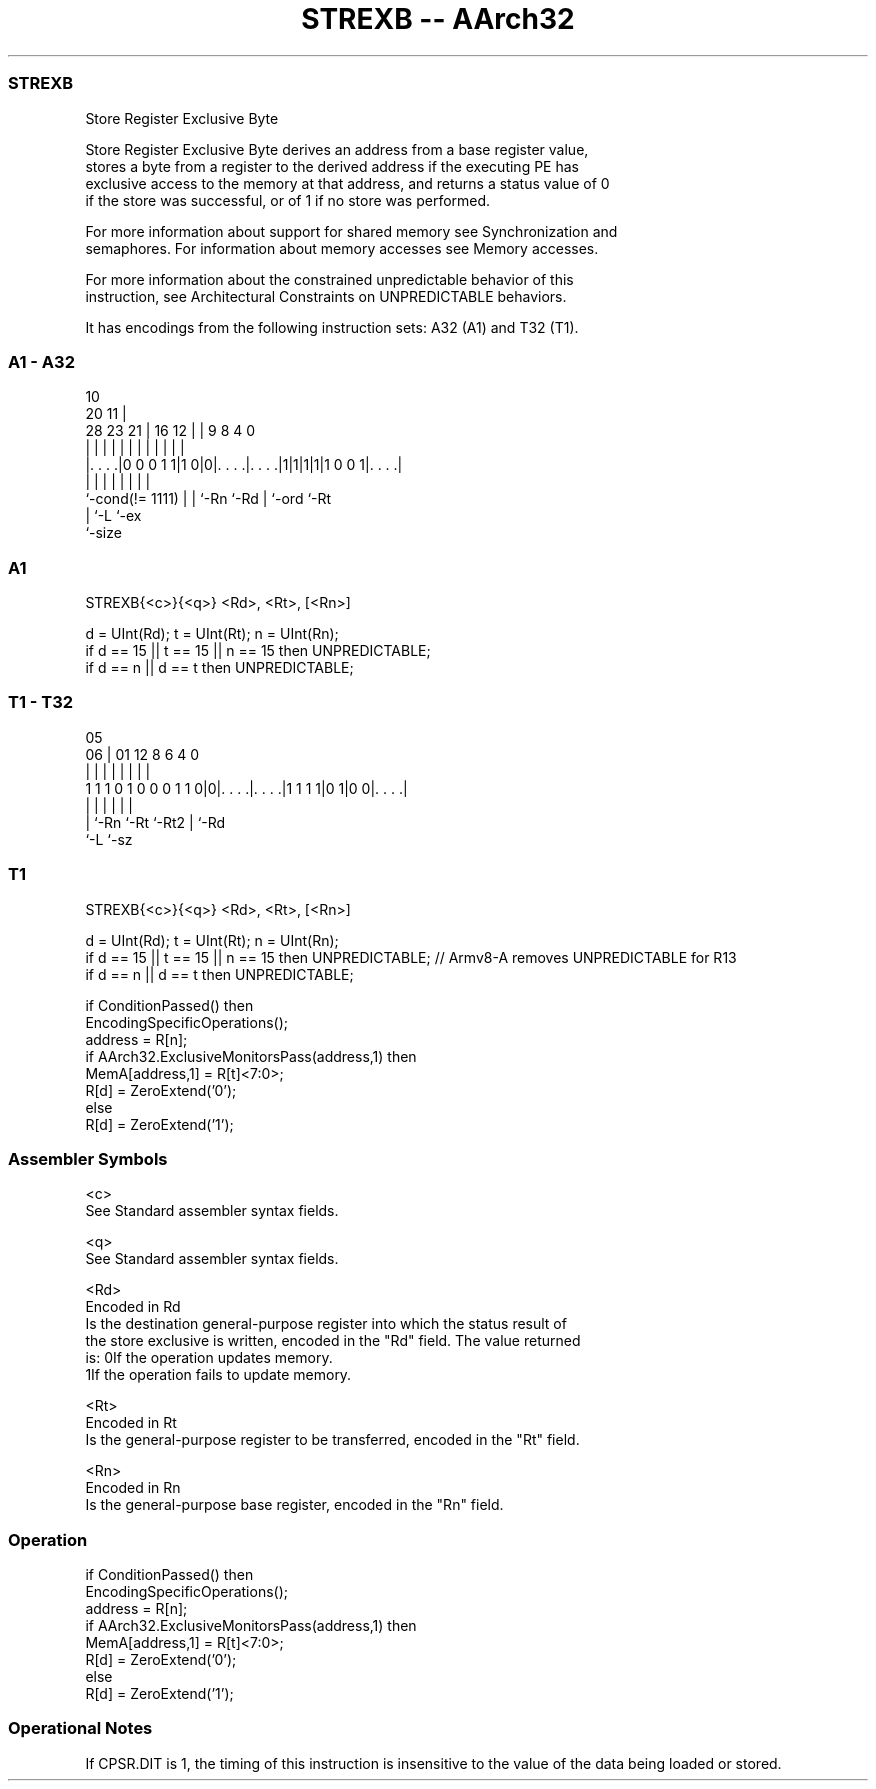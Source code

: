 .nh
.TH "STREXB -- AArch32" "7" " "  "instruction" "general"
.SS STREXB
 Store Register Exclusive Byte

 Store Register Exclusive Byte derives an address from a base register value,
 stores a byte from a register to the derived address if the executing PE has
 exclusive access to the memory at that address, and returns a status value of 0
 if the store was successful, or of 1 if no store was performed.

 For more information about support for shared memory see Synchronization and
 semaphores. For information about memory accesses see Memory accesses.

 For more information about the constrained unpredictable behavior of this
 instruction, see Architectural Constraints on UNPREDICTABLE behaviors.


It has encodings from the following instruction sets:  A32 (A1) and  T32 (T1).

.SS A1 - A32
 
                                                                   
                                             10                    
                         20                11 |                    
         28        23  21 |      16      12 | | 9 8       4       0
          |         |   | |       |       | | | | |       |       |
  |. . . .|0 0 0 1 1|1 0|0|. . . .|. . . .|1|1|1|1|1 0 0 1|. . . .|
  |                 |   | |       |           | |         |
  `-cond(!= 1111)   |   | `-Rn    `-Rd        | `-ord     `-Rt
                    |   `-L                   `-ex
                    `-size
  
  
 
.SS A1
 
 STREXB{<c>}{<q>} <Rd>, <Rt>, [<Rn>]
 
 d = UInt(Rd);  t = UInt(Rt);  n = UInt(Rn);
 if d == 15 || t == 15 || n == 15 then UNPREDICTABLE;
 if d == n || d == t then UNPREDICTABLE;
.SS T1 - T32
 
                                                                   
                                                                   
                         05                                        
                       06 |      01      12       8   6   4       0
                        | |       |       |       |   |   |       |
   1 1 1 0 1 0 0 0 1 1 0|0|. . . .|. . . .|1 1 1 1|0 1|0 0|. . . .|
                        | |       |       |           |   |
                        | `-Rn    `-Rt    `-Rt2       |   `-Rd
                        `-L                           `-sz
  
  
 
.SS T1
 
 STREXB{<c>}{<q>} <Rd>, <Rt>, [<Rn>]
 
 d = UInt(Rd);  t = UInt(Rt);  n = UInt(Rn);
 if d == 15 || t == 15 || n == 15 then UNPREDICTABLE; // Armv8-A removes UNPREDICTABLE for R13
 if d == n || d == t then UNPREDICTABLE;
 
 if ConditionPassed() then
     EncodingSpecificOperations();
     address = R[n];
     if AArch32.ExclusiveMonitorsPass(address,1) then
         MemA[address,1] = R[t]<7:0>;
         R[d] = ZeroExtend('0');
     else
         R[d] = ZeroExtend('1');
 

.SS Assembler Symbols

 <c>
  See Standard assembler syntax fields.

 <q>
  See Standard assembler syntax fields.

 <Rd>
  Encoded in Rd
  Is the destination general-purpose register into which the status result of
  the store exclusive is written, encoded in the "Rd" field. The value returned
  is:                                       0If the operation updates memory.
  1If the operation fails to update memory.

 <Rt>
  Encoded in Rt
  Is the general-purpose register to be transferred, encoded in the "Rt" field.

 <Rn>
  Encoded in Rn
  Is the general-purpose base register, encoded in the "Rn" field.



.SS Operation

 if ConditionPassed() then
     EncodingSpecificOperations();
     address = R[n];
     if AArch32.ExclusiveMonitorsPass(address,1) then
         MemA[address,1] = R[t]<7:0>;
         R[d] = ZeroExtend('0');
     else
         R[d] = ZeroExtend('1');


.SS Operational Notes

 
 If CPSR.DIT is 1, the timing of this instruction is insensitive to the value of the data being loaded or stored.
